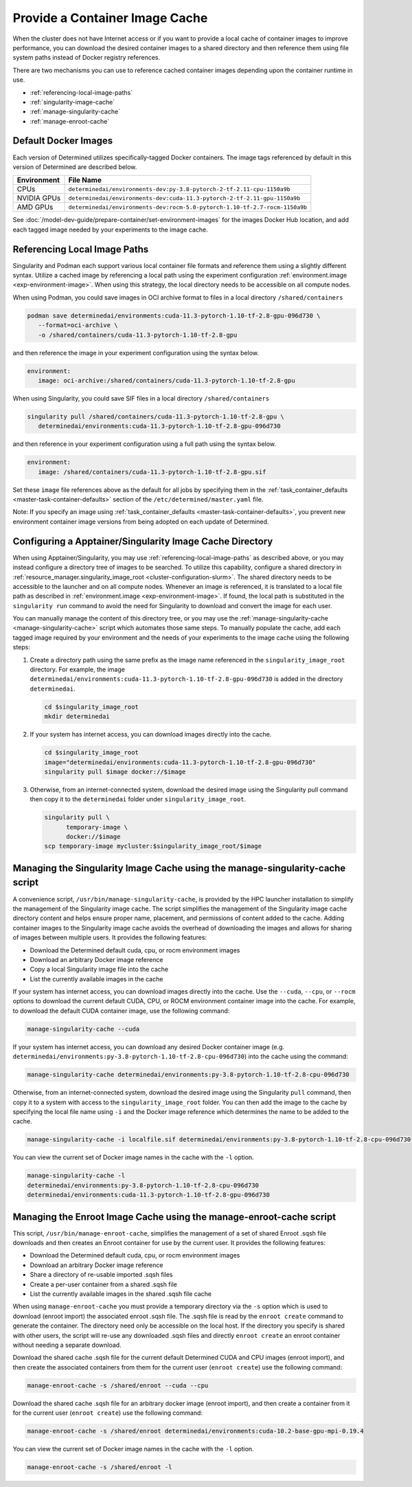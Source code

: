 .. _slurm-image-config:

#################################
 Provide a Container Image Cache
#################################

When the cluster does not have Internet access or if you want to provide a local cache of container
images to improve performance, you can download the desired container images to a shared directory
and then reference them using file system paths instead of Docker registry references.

There are two mechanisms you can use to reference cached container images depending upon the
container runtime in use.

-  :ref:`referencing-local-image-paths`
-  :ref:`singularity-image-cache`
-  :ref:`manage-singularity-cache`
-  :ref:`manage-enroot-cache`

***********************
 Default Docker Images
***********************

Each version of Determined utilizes specifically-tagged Docker containers. The image tags referenced
by default in this version of Determined are described below.

+-------------+------------------------------------------------------------------------------+
| Environment | File Name                                                                    |
+=============+==============================================================================+
| CPUs        | ``determinedai/environments-dev:py-3.8-pytorch-2-tf-2.11-cpu-1150a9b``       |
+-------------+------------------------------------------------------------------------------+
| NVIDIA GPUs | ``determinedai/environments-dev:cuda-11.3-pytorch-2-tf-2.11-gpu-1150a9b``    |
+-------------+------------------------------------------------------------------------------+
| AMD GPUs    | ``determinedai/environments-dev:rocm-5.0-pytorch-1.10-tf-2.7-rocm-1150a9b``  |
+-------------+------------------------------------------------------------------------------+

See :doc:`/model-dev-guide/prepare-container/set-environment-images` for the images Docker Hub
location, and add each tagged image needed by your experiments to the image cache.

.. _referencing-local-image-paths:

*******************************
 Referencing Local Image Paths
*******************************

Singularity and Podman each support various local container file formats and reference them using a
slightly different syntax. Utilize a cached image by referencing a local path using the experiment
configuration :ref:`environment.image <exp-environment-image>`. When using this strategy, the local
directory needs to be accessible on all compute nodes.

When using Podman, you could save images in OCI archive format to files in a local directory
``/shared/containers``

.. code:: bash

   podman save determinedai/environments:cuda-11.3-pytorch-1.10-tf-2.8-gpu-096d730 \
      --format=oci-archive \
      -o /shared/containers/cuda-11.3-pytorch-1.10-tf-2.8-gpu

and then reference the image in your experiment configuration using the syntax below.

.. code:: yaml

   environment:
      image: oci-archive:/shared/containers/cuda-11.3-pytorch-1.10-tf-2.8-gpu

When using Singularity, you could save SIF files in a local directory ``/shared/containers``

.. code:: bash

   singularity pull /shared/containers/cuda-11.3-pytorch-1.10-tf-2.8-gpu \
      determinedai/environments:cuda-11.3-pytorch-1.10-tf-2.8-gpu-096d730

and then reference in your experiment configuration using a full path using the syntax below.

.. code:: yaml

   environment:
      image: /shared/containers/cuda-11.3-pytorch-1.10-tf-2.8-gpu.sif

Set these ``image`` file references above as the default for all jobs by specifying them in the
:ref:`task_container_defaults <master-task-container-defaults>` section of the
``/etc/determined/master.yaml`` file.

Note: If you specify an image using :ref:`task_container_defaults <master-task-container-defaults>`,
you prevent new environment container image versions from being adopted on each update of
Determined.

.. _singularity-image-cache:

***********************************************************
 Configuring a Apptainer/Singularity Image Cache Directory
***********************************************************

When using Apptainer/Singularity, you may use :ref:`referencing-local-image-paths` as described
above, or you may instead configure a directory tree of images to be searched. To utilize this
capability, configure a shared directory in :ref:`resource_manager.singularity_image_root
<cluster-configuration-slurm>`. The shared directory needs to be accessible to the launcher and on
all compute nodes. Whenever an image is referenced, it is translated to a local file path as
described in :ref:`environment.image <exp-environment-image>`. If found, the local path is
substituted in the ``singularity run`` command to avoid the need for Singularity to download and
convert the image for each user.

You can manually manage the content of this directory tree, or you may use the
:ref:`manage-singularity-cache <manage-singularity-cache>` script which automates those same steps.
To manually populate the cache, add each tagged image required by your environment and the needs of
your experiments to the image cache using the following steps:

#. Create a directory path using the same prefix as the image name referenced in the
   ``singularity_image_root`` directory. For example, the image
   ``determinedai/environments:cuda-11.3-pytorch-1.10-tf-2.8-gpu-096d730`` is added in the directory
   ``determinedai``.

   .. code:: bash

      cd $singularity_image_root
      mkdir determinedai

#. If your system has internet access, you can download images directly into the cache.

   .. code:: bash

      cd $singularity_image_root
      image="determinedai/environments:cuda-11.3-pytorch-1.10-tf-2.8-gpu-096d730"
      singularity pull $image docker://$image

#. Otherwise, from an internet-connected system, download the desired image using the Singularity
   pull command then copy it to the ``determinedai`` folder under ``singularity_image_root``.

   .. code:: bash

      singularity pull \
            temporary-image \
            docker://$image
      scp temporary-image mycluster:$singularity_image_root/$image

.. _manage-singularity-cache:

********************************************************************************
 Managing the Singularity Image Cache using the manage-singularity-cache script
********************************************************************************

A convenience script, ``/usr/bin/manage-singularity-cache``, is provided by the HPC launcher
installation to simplify the management of the Singularity image cache. The script simplifies the
management of the Singularity image cache directory content and helps ensure proper name, placement,
and permissions of content added to the cache. Adding container images to the Singularity image
cache avoids the overhead of downloading the images and allows for sharing of images between
multiple users. It provides the following features:

-  Download the Determined default cuda, cpu, or rocm environment images
-  Download an arbitrary Docker image reference
-  Copy a local Singularity image file into the cache
-  List the currently available images in the cache

If your system has internet access, you can download images directly into the cache. Use the
``--cuda``, ``--cpu``, or ``--rocm`` options to download the current default CUDA, CPU, or ROCM
environment container image into the cache. For example, to download the default CUDA container
image, use the following command:

.. code:: bash

   manage-singularity-cache --cuda

If your system has internet access, you can download any desired Docker container image (e.g.
``determinedai/environments:py-3.8-pytorch-1.10-tf-2.8-cpu-096d730``) into the cache using the
command:

.. code:: bash

   manage-singularity-cache determinedai/environments:py-3.8-pytorch-1.10-tf-2.8-cpu-096d730

Otherwise, from an internet-connected system, download the desired image using the Singularity
``pull`` command, then copy it to a system with access to the ``singularity_image_root`` folder. You
can then add the image to the cache by specifying the local file name using ``-i`` and the Docker
image reference which determines the name to be added to the cache.

.. code:: bash

   manage-singularity-cache -i localfile.sif determinedai/environments:py-3.8-pytorch-1.10-tf-2.8-cpu-096d730

You can view the current set of Docker image names in the cache with the ``-l`` option.

.. code:: bash

   manage-singularity-cache -l
   determinedai/environments:py-3.8-pytorch-1.10-tf-2.8-cpu-096d730
   determinedai/environments:cuda-11.3-pytorch-1.10-tf-2.8-gpu-096d730

.. _manage-enroot-cache:

**********************************************************************
 Managing the Enroot Image Cache using the manage-enroot-cache script
**********************************************************************

This script, ``/usr/bin/manage-enroot-cache``, simplifies the management of a set of shared Enroot
.sqsh file downloads and then creates an Enroot container for use by the current user. It provides
the following features:

-  Download the Determined default cuda, cpu, or rocm environment images
-  Download an arbitrary Docker image reference
-  Share a directory of re-usable imported .sqsh files
-  Create a per-user container from a shared .sqsh file
-  List the currently available images in the shared .sqsh file cache

When using ``manage-enroot-cache`` you must provide a temporary directory via the ``-s`` option
which is used to download (enroot import) the associated enroot .sqsh file. The .sqsh file is read
by the ``enroot create`` command to generate the container. The directory need only be accessible on
the local host. If the directory you specify is shared with other users, the script will re-use any
downloaded .sqsh files and directly ``enroot create`` an enroot container without needing a separate
download.

Download the shared cache .sqsh file for the current default Determined CUDA and CPU images (enroot
import), and then create the associated containers from them for the current user (``enroot
create``) use the following command:

.. code:: bash

   manage-enroot-cache -s /shared/enroot --cuda --cpu

Download the shared cache .sqsh file for an arbitrary docker image (enroot import), and then create
a container from it for the current user (``enroot create``) use the following command:

.. code:: bash

   manage-enroot-cache -s /shared/enroot determinedai/environments:cuda-10.2-base-gpu-mpi-0.19.4

You can view the current set of Docker image names in the cache with the ``-l`` option.

.. code:: bash

   manage-enroot-cache -s /shared/enroot -l
